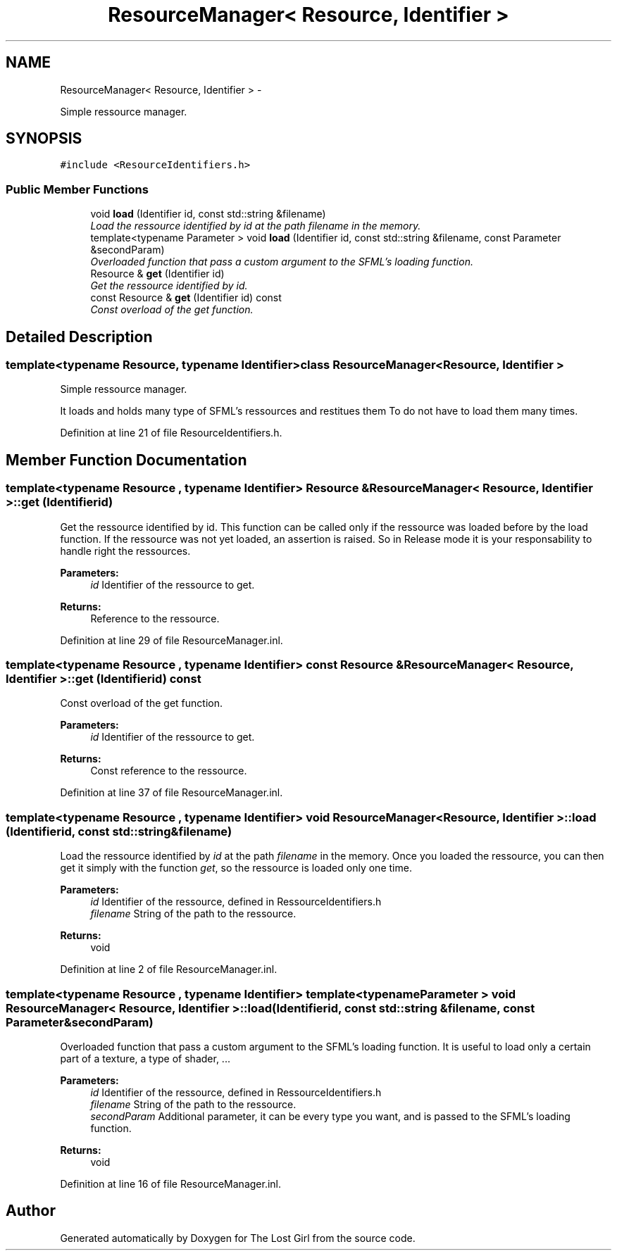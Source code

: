 .TH "ResourceManager< Resource, Identifier >" 3 "Wed Oct 8 2014" "Version 0.0.8 prealpha" "The Lost Girl" \" -*- nroff -*-
.ad l
.nh
.SH NAME
ResourceManager< Resource, Identifier > \- 
.PP
Simple ressource manager\&.  

.SH SYNOPSIS
.br
.PP
.PP
\fC#include <ResourceIdentifiers\&.h>\fP
.SS "Public Member Functions"

.in +1c
.ti -1c
.RI "void \fBload\fP (Identifier id, const std::string &filename)"
.br
.RI "\fILoad the ressource identified by \fIid\fP at the path \fIfilename\fP in the memory\&. \fP"
.ti -1c
.RI "template<typename Parameter > void \fBload\fP (Identifier id, const std::string &filename, const Parameter &secondParam)"
.br
.RI "\fIOverloaded function that pass a custom argument to the SFML's loading function\&. \fP"
.ti -1c
.RI "Resource & \fBget\fP (Identifier id)"
.br
.RI "\fIGet the ressource identified by id\&. \fP"
.ti -1c
.RI "const Resource & \fBget\fP (Identifier id) const "
.br
.RI "\fIConst overload of the get function\&. \fP"
.in -1c
.SH "Detailed Description"
.PP 

.SS "template<typename Resource, typename Identifier>class ResourceManager< Resource, Identifier >"
Simple ressource manager\&. 

It loads and holds many type of SFML's ressources and restitues them To do not have to load them many times\&. 
.PP
Definition at line 21 of file ResourceIdentifiers\&.h\&.
.SH "Member Function Documentation"
.PP 
.SS "template<typename Resource , typename Identifier> Resource & \fBResourceManager\fP< Resource, Identifier >::get (Identifierid)"

.PP
Get the ressource identified by id\&. This function can be called only if the ressource was loaded before by the load function\&. If the ressource was not yet loaded, an assertion is raised\&. So in Release mode it is your responsability to handle right the ressources\&. 
.PP
\fBParameters:\fP
.RS 4
\fIid\fP Identifier of the ressource to get\&. 
.RE
.PP
\fBReturns:\fP
.RS 4
Reference to the ressource\&. 
.RE
.PP

.PP
Definition at line 29 of file ResourceManager\&.inl\&.
.SS "template<typename Resource , typename Identifier> const Resource & \fBResourceManager\fP< Resource, Identifier >::get (Identifierid) const"

.PP
Const overload of the get function\&. 
.PP
\fBParameters:\fP
.RS 4
\fIid\fP Identifier of the ressource to get\&. 
.RE
.PP
\fBReturns:\fP
.RS 4
Const reference to the ressource\&. 
.RE
.PP

.PP
Definition at line 37 of file ResourceManager\&.inl\&.
.SS "template<typename Resource , typename Identifier> void \fBResourceManager\fP< Resource, Identifier >::load (Identifierid, const std::string &filename)"

.PP
Load the ressource identified by \fIid\fP at the path \fIfilename\fP in the memory\&. Once you loaded the ressource, you can then get it simply with the function \fIget\fP, so the ressource is loaded only one time\&. 
.PP
\fBParameters:\fP
.RS 4
\fIid\fP Identifier of the ressource, defined in RessourceIdentifiers\&.h 
.br
\fIfilename\fP String of the path to the ressource\&. 
.RE
.PP
\fBReturns:\fP
.RS 4
void 
.RE
.PP

.PP
Definition at line 2 of file ResourceManager\&.inl\&.
.SS "template<typename Resource , typename Identifier> template<typename Parameter > void \fBResourceManager\fP< Resource, Identifier >::load (Identifierid, const std::string &filename, const Parameter &secondParam)"

.PP
Overloaded function that pass a custom argument to the SFML's loading function\&. It is useful to load only a certain part of a texture, a type of shader, \&.\&.\&. 
.PP
\fBParameters:\fP
.RS 4
\fIid\fP Identifier of the ressource, defined in RessourceIdentifiers\&.h 
.br
\fIfilename\fP String of the path to the ressource\&. 
.br
\fIsecondParam\fP Additional parameter, it can be every type you want, and is passed to the SFML's loading function\&. 
.RE
.PP
\fBReturns:\fP
.RS 4
void 
.RE
.PP

.PP
Definition at line 16 of file ResourceManager\&.inl\&.

.SH "Author"
.PP 
Generated automatically by Doxygen for The Lost Girl from the source code\&.

